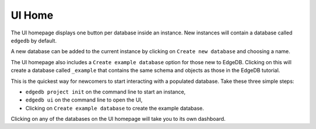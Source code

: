 .. _ref_ui_home:

=======
UI Home
=======

.. image:: images/ui_home.png
    :alt: The instance homepage in the EdgeDB UI. The instance name, called
          myinstance, is shown on the top. One button gives access to a
          database known as edgedb, another button to create an example
          database, and a third button allows for the creation of a
          new database.
    :width: 100%

The UI homepage displays one button per database inside an instance.
New instances will contain a database called ``edgedb`` by default.

A new database can be added to the current instance by clicking on
``Create new database`` and choosing a name.

The UI homepage also includes a ``Create example database`` option for
those new to EdgeDB. Clicking on this will create a database called
``_example`` that contains the same schema and objects as those in the
EdgeDB tutorial.

This is the quickest way for newcomers to start interacting with a
populated database. Take these three simple steps:

- ``edgedb project init`` on the command line to start an instance,
- ``edgedb ui`` on the command line to open the UI,
- Clicking on ``Create example database`` to create the example database.

Clicking on any of the databases on the UI homepage will take you to its
own dashboard.